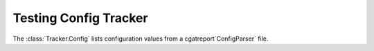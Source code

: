 Testing Config Tracker
======================

The :class:`Tracker.Config` lists configuration values 
from a cgatreport`ConfigParser` file.

.. report:: Tracker.Config
   :tracks: conf.ini
   :render: table
   
   Table with pipeline parameters.
